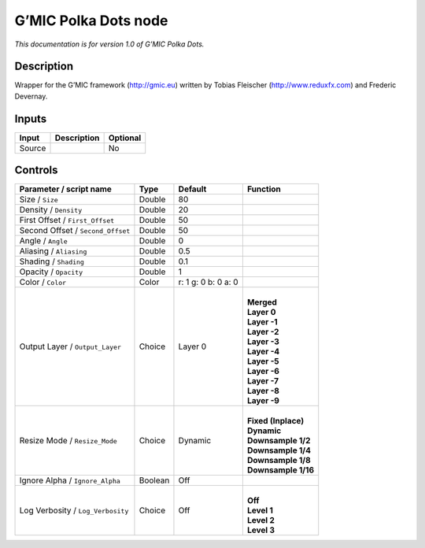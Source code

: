 .. _eu.gmic.PolkaDots:

G’MIC Polka Dots node
=====================

*This documentation is for version 1.0 of G’MIC Polka Dots.*

Description
-----------

Wrapper for the G’MIC framework (http://gmic.eu) written by Tobias Fleischer (http://www.reduxfx.com) and Frederic Devernay.

Inputs
------

+--------+-------------+----------+
| Input  | Description | Optional |
+========+=============+==========+
| Source |             | No       |
+--------+-------------+----------+

Controls
--------

.. tabularcolumns:: |>{\raggedright}p{0.2\columnwidth}|>{\raggedright}p{0.06\columnwidth}|>{\raggedright}p{0.07\columnwidth}|p{0.63\columnwidth}|

.. cssclass:: longtable

+-----------------------------------+---------+---------------------+-----------------------+
| Parameter / script name           | Type    | Default             | Function              |
+===================================+=========+=====================+=======================+
| Size / ``Size``                   | Double  | 80                  |                       |
+-----------------------------------+---------+---------------------+-----------------------+
| Density / ``Density``             | Double  | 20                  |                       |
+-----------------------------------+---------+---------------------+-----------------------+
| First Offset / ``First_Offset``   | Double  | 50                  |                       |
+-----------------------------------+---------+---------------------+-----------------------+
| Second Offset / ``Second_Offset`` | Double  | 50                  |                       |
+-----------------------------------+---------+---------------------+-----------------------+
| Angle / ``Angle``                 | Double  | 0                   |                       |
+-----------------------------------+---------+---------------------+-----------------------+
| Aliasing / ``Aliasing``           | Double  | 0.5                 |                       |
+-----------------------------------+---------+---------------------+-----------------------+
| Shading / ``Shading``             | Double  | 0.1                 |                       |
+-----------------------------------+---------+---------------------+-----------------------+
| Opacity / ``Opacity``             | Double  | 1                   |                       |
+-----------------------------------+---------+---------------------+-----------------------+
| Color / ``Color``                 | Color   | r: 1 g: 0 b: 0 a: 0 |                       |
+-----------------------------------+---------+---------------------+-----------------------+
| Output Layer / ``Output_Layer``   | Choice  | Layer 0             | |                     |
|                                   |         |                     | | **Merged**          |
|                                   |         |                     | | **Layer 0**         |
|                                   |         |                     | | **Layer -1**        |
|                                   |         |                     | | **Layer -2**        |
|                                   |         |                     | | **Layer -3**        |
|                                   |         |                     | | **Layer -4**        |
|                                   |         |                     | | **Layer -5**        |
|                                   |         |                     | | **Layer -6**        |
|                                   |         |                     | | **Layer -7**        |
|                                   |         |                     | | **Layer -8**        |
|                                   |         |                     | | **Layer -9**        |
+-----------------------------------+---------+---------------------+-----------------------+
| Resize Mode / ``Resize_Mode``     | Choice  | Dynamic             | |                     |
|                                   |         |                     | | **Fixed (Inplace)** |
|                                   |         |                     | | **Dynamic**         |
|                                   |         |                     | | **Downsample 1/2**  |
|                                   |         |                     | | **Downsample 1/4**  |
|                                   |         |                     | | **Downsample 1/8**  |
|                                   |         |                     | | **Downsample 1/16** |
+-----------------------------------+---------+---------------------+-----------------------+
| Ignore Alpha / ``Ignore_Alpha``   | Boolean | Off                 |                       |
+-----------------------------------+---------+---------------------+-----------------------+
| Log Verbosity / ``Log_Verbosity`` | Choice  | Off                 | |                     |
|                                   |         |                     | | **Off**             |
|                                   |         |                     | | **Level 1**         |
|                                   |         |                     | | **Level 2**         |
|                                   |         |                     | | **Level 3**         |
+-----------------------------------+---------+---------------------+-----------------------+
